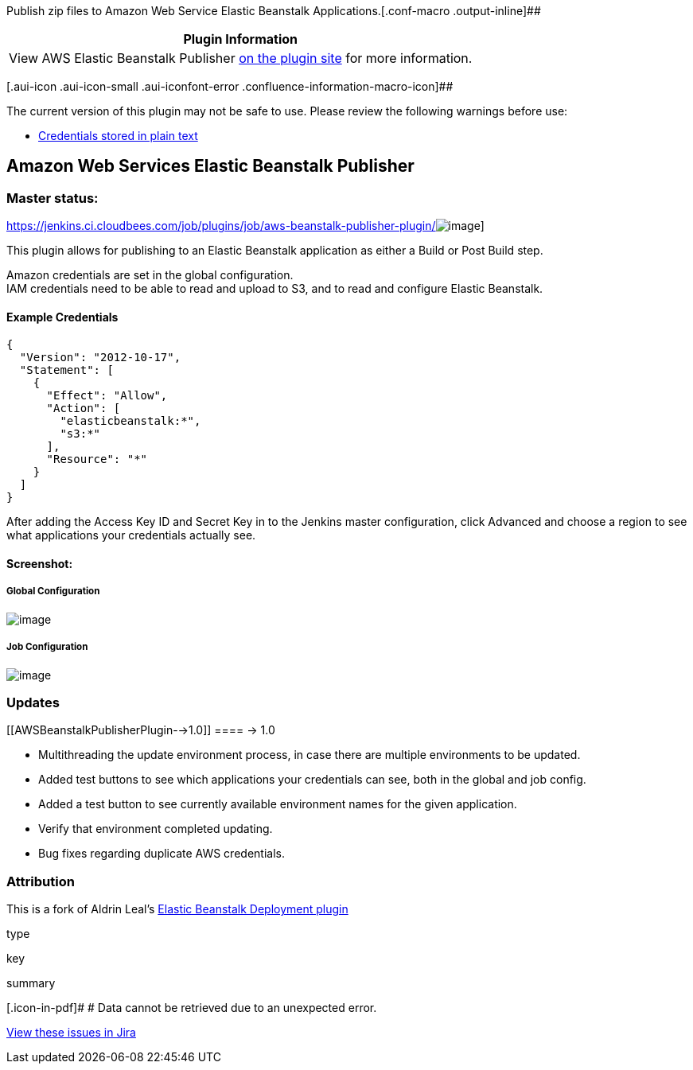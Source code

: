 Publish zip files to Amazon Web Service Elastic Beanstalk
Applications.[.conf-macro .output-inline]##

[cols="",options="header",]
|===
|Plugin Information
|View AWS Elastic Beanstalk Publisher
https://plugins.jenkins.io/aws-beanstalk-publisher-plugin[on the plugin
site] for more information.
|===

[.aui-icon .aui-icon-small .aui-iconfont-error .confluence-information-macro-icon]##

The current version of this plugin may not be safe to use. Please review
the following warnings before use:

* https://jenkins.io/security/advisory/2019-04-03/#SECURITY-831[Credentials
stored in plain text]

[[AWSBeanstalkPublisherPlugin-AmazonWebServicesElasticBeanstalkPublisher]]
== Amazon Web Services Elastic Beanstalk Publisher

[[AWSBeanstalkPublisherPlugin-Masterstatus:]]
=== Master status:

https://jenkins.ci.cloudbees.com/job/plugins/job/aws-beanstalk-publisher-plugin/[[.confluence-embedded-file-wrapper]#image:https://jenkins.ci.cloudbees.com/buildStatus/icon?job=plugins/aws-beanstalk-publisher-plugin[image]#]

This plugin allows for publishing to an Elastic Beanstalk application as
either a Build or Post Build step.

Amazon credentials are set in the global configuration. +
IAM credentials need to be able to read and upload to S3, and to read
and configure Elastic Beanstalk.

[[AWSBeanstalkPublisherPlugin-ExampleCredentials]]
==== Example Credentials

[source,syntaxhighlighter-pre]
----
{
  "Version": "2012-10-17",
  "Statement": [
    {
      "Effect": "Allow",
      "Action": [
        "elasticbeanstalk:*",
        "s3:*"
      ],
      "Resource": "*"
    }
  ]
}
----

After adding the Access Key ID and Secret Key in to the Jenkins master
configuration, click Advanced and choose a region to see what
applications your credentials actually see.

[[AWSBeanstalkPublisherPlugin-Screenshot:]]
==== Screenshot:

[[AWSBeanstalkPublisherPlugin-GlobalConfiguration]]
===== Global Configuration

[.confluence-embedded-file-wrapper]#image:https://raw.githubusercontent.com/jenkinsci/aws-beanstalk-publisher-plugin/master/globalConfig.png[image]#

[[AWSBeanstalkPublisherPlugin-JobConfiguration]]
===== Job Configuration

[.confluence-embedded-file-wrapper]#image:https://raw.githubusercontent.com/jenkinsci/aws-beanstalk-publisher-plugin/master/job%20config.png[image]#

[[AWSBeanstalkPublisherPlugin-Updates]]
=== Updates

[[AWSBeanstalkPublisherPlugin-->1.0]]
==== -> 1.0

* Multithreading the update environment process, in case there are
multiple environments to be updated.
* Added test buttons to see which applications your credentials can see,
both in the global and job config.
* Added a test button to see currently available environment names for
the given application.
* Verify that environment completed updating.
* Bug fixes regarding duplicate AWS credentials.

[[AWSBeanstalkPublisherPlugin-Attribution]]
=== Attribution

This is a fork of Aldrin Leal's
https://github.com/ingenieux/awseb-deployment-plugin[Elastic Beanstalk
Deployment plugin]

type

key

summary

[.icon-in-pdf]# # Data cannot be retrieved due to an unexpected error.

http://issues.jenkins-ci.org/secure/IssueNavigator.jspa?reset=true&jqlQuery=project%20=%20JENKINS%20AND%20status%20in%20%28Open,%20%22In%20Progress%22,%20Reopened%29%20AND%20component%20=%20%27aws-beanstalk-publisher-plugin%27&src=confmacro[View
these issues in Jira]
